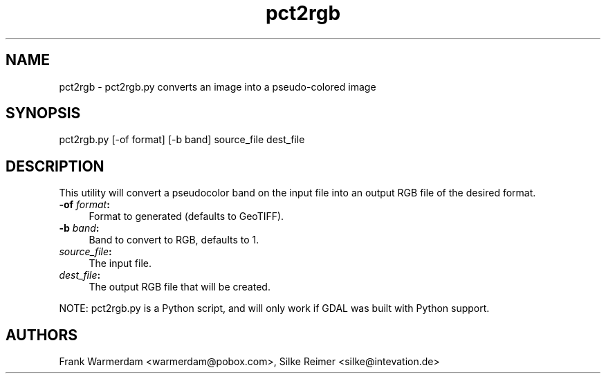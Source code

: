 .TH "pct2rgb" 1 "14 Mar 2008" "GDAL" \" -*- nroff -*-
.ad l
.nh
.SH NAME
pct2rgb \- pct2rgb.py
converts an image into a pseudo-colored image
.SH "SYNOPSIS"
.PP
.PP
.PP
.nf

pct2rgb.py [-of format] [-b band] source_file dest_file
.fi
.PP
.SH "DESCRIPTION"
.PP
This utility will convert a pseudocolor band on the input file into an output RGB file of the desired format.
.PP
.IP "\fB\fB-of\fP \fIformat\fP:\fP" 1c
Format to generated (defaults to GeoTIFF). 
.IP "\fB\fB-b\fP \fIband\fP:\fP" 1c
Band to convert to RGB, defaults to 1. 
.IP "\fB\fIsource_file\fP:\fP" 1c
The input file.  
.IP "\fB\fIdest_file\fP:\fP" 1c
The output RGB file that will be created. 
.PP
.PP
NOTE: pct2rgb.py is a Python script, and will only work if GDAL was built with Python support.
.SH "AUTHORS"
.PP
Frank Warmerdam <warmerdam@pobox.com>, Silke Reimer <silke@intevation.de> 
